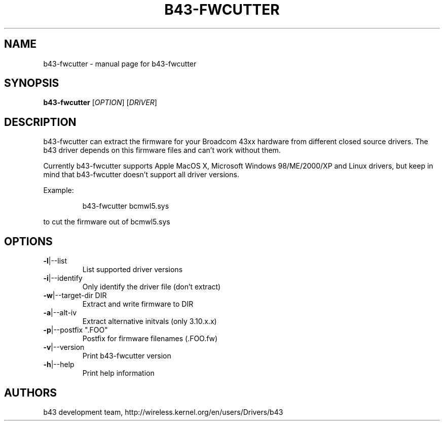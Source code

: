 .\" Initially generated by help2man 1.36.
.TH B43-FWCUTTER "1" "2013" "b43-fwcutter" "User Commands"
.SH NAME
b43-fwcutter \- manual page for b43-fwcutter
.SH SYNOPSIS
.B b43-fwcutter
[\fIOPTION\fR] [\fIDRIVER\fR]
.SH DESCRIPTION
b43-fwcutter can extract the firmware for your Broadcom 43xx hardware from different closed source drivers. The b43 driver depends on this firmware files and can't work without them.
.PP
Currently b43-fwcutter supports Apple MacOS X, Microsoft Windows 98/ME/2000/XP and Linux drivers, but keep in mind that b43-fwcutter doesn't support all driver versions.
.PP
Example:
.IP
b43-fwcutter bcmwl5.sys
.PP
to cut the firmware out of bcmwl5.sys
.SH OPTIONS
.TP
\fB\-l\fR|\-\-list
List supported driver versions
.TP
\fB\-i\fR|\-\-identify
Only identify the driver file (don't extract)
.TP
\fB\-w\fR|\-\-target\-dir DIR
Extract and write firmware to DIR
.TP
\fB\-a\fR|\-\-alt\-iv
Extract alternative initvals (only 3.10.x.x)
.TP
\fB\-p\fR|\-\-postfix ".FOO"
Postfix for firmware filenames (.FOO.fw)
.TP
\fB\-v\fR|\-\-version
Print b43-fwcutter version
.TP
\fB\-h\fR|\-\-help
Print help information
.SH AUTHORS
b43 development team, http://wireless.kernel.org/en/users/Drivers/b43
